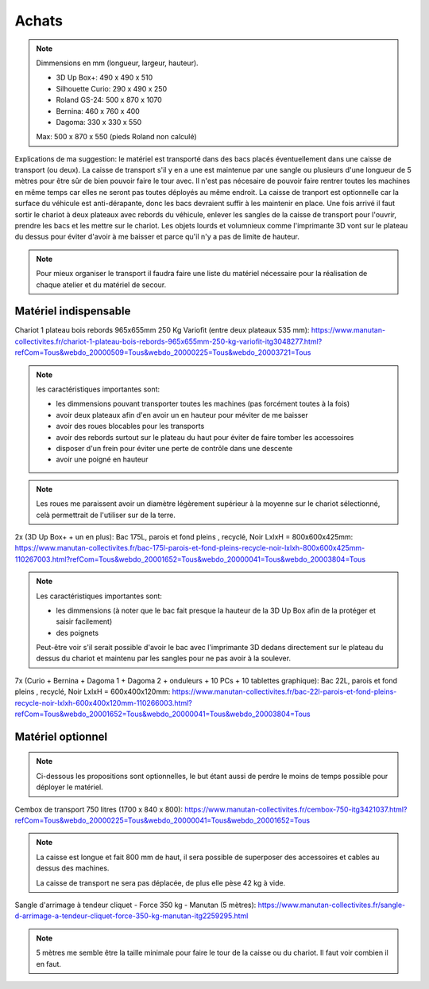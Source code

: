 Achats
======

.. note:: Dimmensions  en mm (longueur, largeur, hauteur).

   - 3D Up Box+: 490 x 490 x 510
   - Silhouette Curio: 290 x 490 x 250
   - Roland GS-24: 500 x 870 x 1070
   - Bernina: 460 x 760 x 400
   - Dagoma: 330 x 330 x 550

   Max: 500 x 870 x 550 (pieds Roland non calculé)

Explications de ma suggestion: le matériel est transporté dans des bacs placés éventuellement dans une caisse de transport (ou deux). La caisse de transport s'il y en a une est maintenue par une sangle ou plusieurs d'une longueur de 5 mètres pour être sûr de bien pouvoir faire le tour avec.
Il n'est pas nécesaire de pouvoir faire rentrer toutes les machines en même temps car elles ne seront pas toutes déployés au même endroit.
La caisse de tranport est optionnelle car la surface du véhicule est anti-dérapante, donc les bacs devraient suffir à les maintenir en place.
Une fois arrivé il faut sortir le chariot à deux plateaux avec rebords du véhicule, enlever les sangles de la caisse de transport pour l'ouvrir, prendre les bacs et les mettre sur le chariot.
Les objets lourds et volumnieux comme l'imprimante 3D vont sur le plateau du dessus pour éviter d'avoir à me baisser et parce qu'il n'y a pas de limite de hauteur.

.. note:: Pour mieux organiser le transport il faudra faire une liste du matériel nécessaire pour la réalisation de chaque atelier et du matériel de secour.

Matériel indispensable
^^^^^^^^^^^^^^^^^^^^^^


Chariot 1 plateau bois rebords 965x655mm 250 Kg Variofit (entre deux plateaux 535 mm): https://www.manutan-collectivites.fr/chariot-1-plateau-bois-rebords-965x655mm-250-kg-variofit-itg3048277.html?refCom=Tous&webdo_20000509=Tous&webdo_20000225=Tous&webdo_20003721=Tous


.. note:: les caractéristiques importantes sont:

   - les dimmensions pouvant transporter toutes les machines (pas forcément toutes à la fois)
   - avoir deux plateaux afin d'en avoir un en hauteur pour méviter de me baisser
   - avoir des roues blocables pour les transports
   - avoir des rebords surtout sur le plateau du haut pour éviter de faire tomber les accessoires
   - disposer d'un frein pour éviter une perte de contrôle dans une descente
   - avoir une poigné en hauteur

.. note:: Les roues me paraissent avoir un diamètre légèrement supérieur à la moyenne sur le chariot sélectionné, celà permettrait de l'utiliser sur de la terre.

.. image:: chariot.png

2x (3D Up Box+ + un en plus): Bac 175L, parois et fond pleins , recyclé, Noir LxlxH = 800x600x425mm: https://www.manutan-collectivites.fr/bac-175l-parois-et-fond-pleins-recycle-noir-lxlxh-800x600x425mm-110267003.html?refCom=Tous&webdo_20001652=Tous&webdo_20000041=Tous&webdo_20003804=Tous

.. note:: Les caractéristiques importantes sont:

   - les dimmensions (à noter que le bac fait presque la hauteur de la 3D Up Box afin de la protéger et saisir facilement)
   - des poignets
   
   Peut-être voir s'il serait possible d'avoir le bac avec l'imprimante 3D dedans directement sur le plateau du dessus du chariot et maintenu par les sangles pour ne pas avoir à la soulever.
   
.. image:: bac_grand.png

7x (Curio + Bernina + Dagoma 1 + Dagoma 2 + onduleurs + 10 PCs + 10 tablettes graphique): Bac 22L, parois et fond pleins , recyclé, Noir LxlxH = 600x400x120mm: https://www.manutan-collectivites.fr/bac-22l-parois-et-fond-pleins-recycle-noir-lxlxh-600x400x120mm-110266003.html?refCom=Tous&webdo_20001652=Tous&webdo_20000041=Tous&webdo_20003804=Tous

.. image:: bac_moyen.png

Matériel optionnel
^^^^^^^^^^^^^^^^^^

.. note:: Ci-dessous les propositions sont optionnelles, le but étant aussi de perdre le moins de temps possible pour déployer le matériel.

Cembox de transport 750 litres (1700 x 840 x 800): https://www.manutan-collectivites.fr/cembox-750-itg3421037.html?refCom=Tous&webdo_20000225=Tous&webdo_20000041=Tous&webdo_20001652=Tous

.. note:: La caisse est longue et fait 800 mm de haut, il sera possible de superposer des accessoires et cables au dessus des machines.

   La caisse de transport ne sera pas déplacée, de plus elle pèse 42 kg à vide.

.. image:: caisse.png

Sangle d'arrimage à tendeur cliquet - Force 350 kg - Manutan (5 mètres): https://www.manutan-collectivites.fr/sangle-d-arrimage-a-tendeur-cliquet-force-350-kg-manutan-itg2259295.html

.. note:: 5 mètres me semble être la taille minimale pour faire le tour de la caisse ou du chariot. Il faut voir combien il en faut.

.. image:: sangle.png